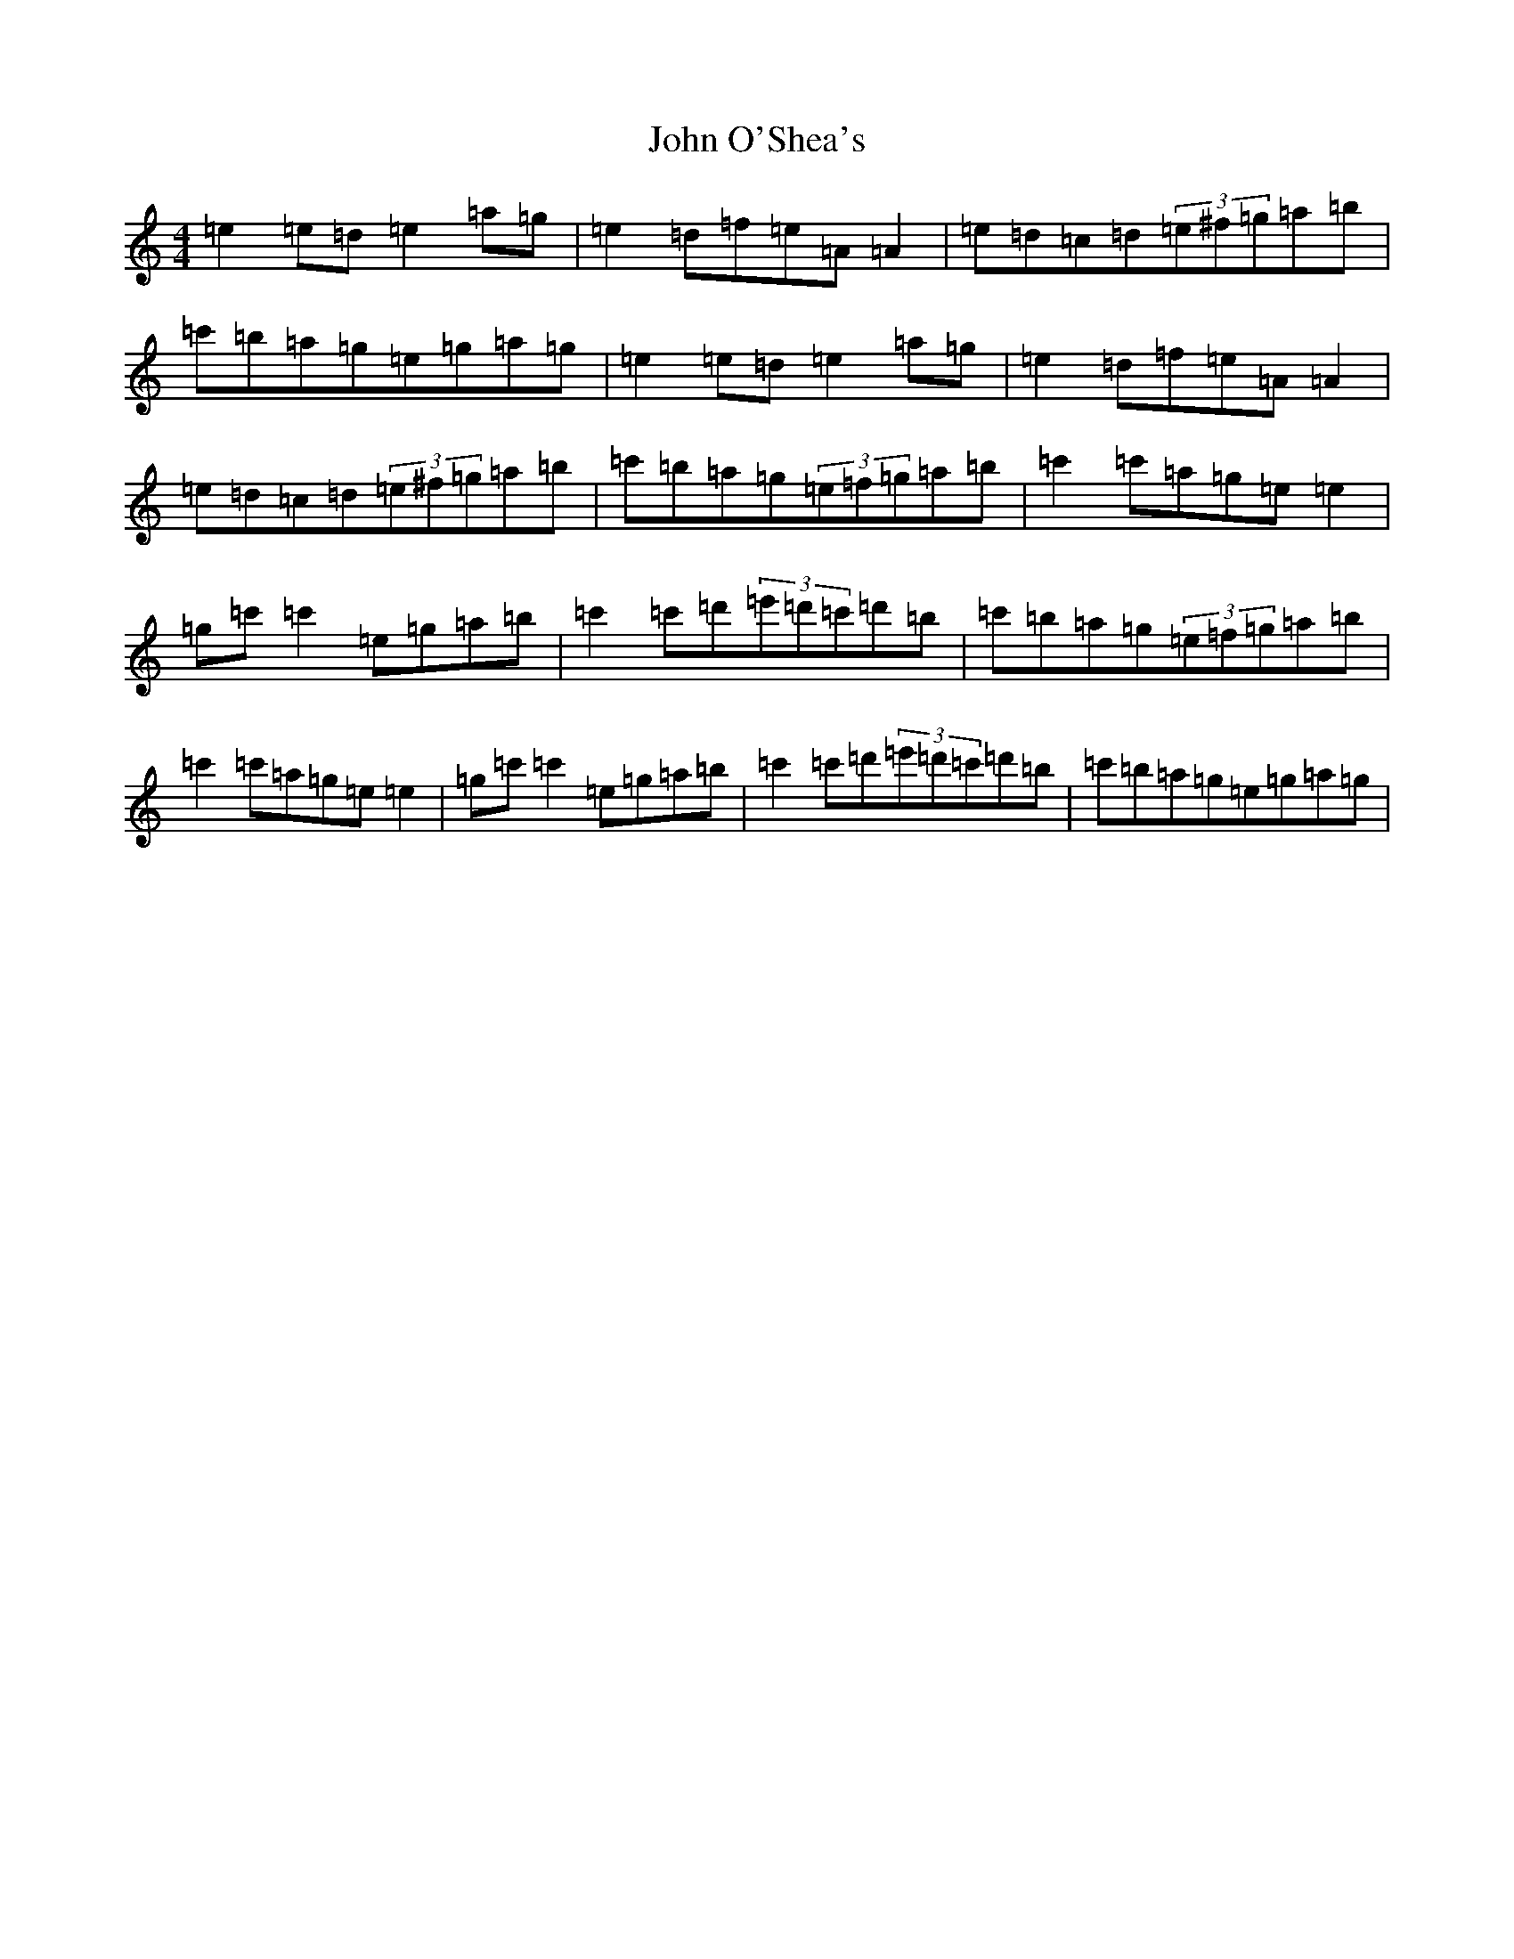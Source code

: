 X: 20886
T: John O'Shea's
S: https://thesession.org/tunes/4770#setting28696
Z: A Major
R: march
M:4/4
L:1/8
K: C Major
=e2=e=d=e2=a=g|=e2=d=f=e=A=A2|=e=d=c=d(3=e^f=g=a=b|=c'=b=a=g=e=g=a=g|=e2=e=d=e2=a=g|=e2=d=f=e=A=A2|=e=d=c=d(3=e^f=g=a=b|=c'=b=a=g(3=e=f=g=a=b|=c'2=c'=a=g=e=e2|=g=c'=c'2=e=g=a=b|=c'2=c'=d'(3=e'=d'=c'=d'=b|=c'=b=a=g(3=e=f=g=a=b|=c'2=c'=a=g=e=e2|=g=c'=c'2=e=g=a=b|=c'2=c'=d'(3=e'=d'=c'=d'=b|=c'=b=a=g=e=g=a=g|